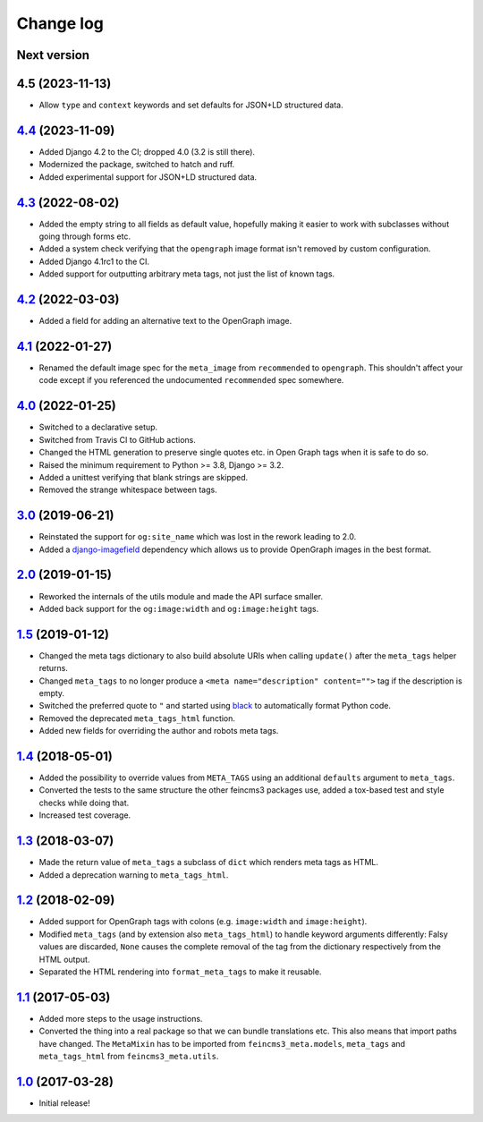 ==========
Change log
==========

Next version
~~~~~~~~~~~~

4.5 (2023-11-13)
~~~~~~~~~~~~~~~~~~

- Allow ``type`` and ``context`` keywords and set defaults for JSON+LD
  structured data.

`4.4`_ (2023-11-09)
~~~~~~~~~~~~~~~~

.. _4.4: https://github.com/matthiask/feincms3-meta/compare/4.3...4.4

- Added Django 4.2 to the CI; dropped 4.0 (3.2 is still there).
- Modernized the package, switched to hatch and ruff.
- Added experimental support for JSON+LD structured data.


`4.3`_ (2022-08-02)
~~~~~~~~~~~~~~~~~~~

.. _4.3: https://github.com/matthiask/feincms3-meta/compare/4.2...4.3

- Added the empty string to all fields as default value, hopefully making it
  easier to work with subclasses without going through forms etc.
- Added a system check verifying that the ``opengraph`` image format isn't
  removed by custom configuration.
- Added Django 4.1rc1 to the CI.
- Added support for outputting arbitrary meta tags, not just the list of known
  tags.


`4.2`_ (2022-03-03)
~~~~~~~~~~~~~~~~~~~

.. _4.2: https://github.com/matthiask/feincms3-meta/compare/4.1...4.2

- Added a field for adding an alternative text to the OpenGraph image.


`4.1`_ (2022-01-27)
~~~~~~~~~~~~~~~~~~~

.. _4.1: https://github.com/matthiask/feincms3-meta/compare/4.0...4.1

- Renamed the default image spec for the ``meta_image`` from ``recommended`` to
  ``opengraph``. This shouldn't affect your code except if you referenced the
  undocumented ``recommended`` spec somewhere.


`4.0`_ (2022-01-25)
~~~~~~~~~~~~~~~~~~~

- Switched to a declarative setup.
- Switched from Travis CI to GitHub actions.
- Changed the HTML generation to preserve single quotes etc. in Open Graph tags
  when it is safe to do so.
- Raised the minimum requirement to Python >= 3.8, Django >= 3.2.
- Added a unittest verifying that blank strings are skipped.
- Removed the strange whitespace between tags.


`3.0`_ (2019-06-21)
~~~~~~~~~~~~~~~~~~~

- Reinstated the support for ``og:site_name`` which was lost in the
  rework leading to 2.0.
- Added a `django-imagefield
  <https://github.com/matthiask/django-imagefield>`__ dependency which
  allows us to provide OpenGraph images in the best format.


`2.0`_ (2019-01-15)
~~~~~~~~~~~~~~~~~~~

- Reworked the internals of the utils module and made the API surface
  smaller.
- Added back support for the ``og:image:width`` and ``og:image:height``
  tags.


`1.5`_ (2019-01-12)
~~~~~~~~~~~~~~~~~~~

- Changed the meta tags dictionary to also build absolute URIs when
  calling ``update()`` after the ``meta_tags`` helper returns.
- Changed ``meta_tags`` to no longer produce a ``<meta
  name="description" content="">`` tag if the description is empty.
- Switched the preferred quote to ``"`` and started using `black
  <https://pypi.org/project/black/>`_ to automatically format Python
  code.
- Removed the deprecated ``meta_tags_html`` function.
- Added new fields for overriding the author and robots meta tags.


`1.4`_ (2018-05-01)
~~~~~~~~~~~~~~~~~~~

- Added the possibility to override values from ``META_TAGS`` using an
  additional ``defaults`` argument to ``meta_tags``.
- Converted the tests to the same structure the other feincms3 packages
  use, added a tox-based test and style checks while doing that.
- Increased test coverage.


`1.3`_ (2018-03-07)
~~~~~~~~~~~~~~~~~~~

- Made the return value of ``meta_tags`` a subclass of ``dict`` which
  renders meta tags as HTML.
- Added a deprecation warning to ``meta_tags_html``.


`1.2`_ (2018-02-09)
~~~~~~~~~~~~~~~~~~~

- Added support for OpenGraph tags with colons (e.g. ``image:width``
  and ``image:height``).
- Modified ``meta_tags`` (and by extension also ``meta_tags_html``) to
  handle keyword arguments differently: Falsy values are discarded,
  ``None`` causes the complete removal of the tag from the dictionary
  respectively from the HTML output.
- Separated the HTML rendering into ``format_meta_tags`` to make it
  reusable.


`1.1`_ (2017-05-03)
~~~~~~~~~~~~~~~~~~~

- Added more steps to the usage instructions.
- Converted the thing into a real package so that we can bundle
  translations etc. This also means that import paths have changed. The
  ``MetaMixin`` has to be imported from ``feincms3_meta.models``,
  ``meta_tags`` and ``meta_tags_html`` from ``feincms3_meta.utils``.


`1.0`_ (2017-03-28)
~~~~~~~~~~~~~~~~~~~

- Initial release!

.. _1.0: https://github.com/matthiask/feincms3-meta/commit/e50451b5661
.. _1.1: https://github.com/matthiask/feincms3-meta/compare/1.0...1.1
.. _1.2: https://github.com/matthiask/feincms3-meta/compare/1.1...1.2
.. _1.3: https://github.com/matthiask/feincms3-meta/compare/1.2...1.3
.. _1.4: https://github.com/matthiask/feincms3-meta/compare/1.3...1.4
.. _1.5: https://github.com/matthiask/feincms3-meta/compare/1.4...1.5
.. _2.0: https://github.com/matthiask/feincms3-meta/compare/1.5...2.0
.. _3.0: https://github.com/matthiask/feincms3-meta/compare/2.0...3.0
.. _4.0: https://github.com/matthiask/feincms3-meta/compare/3.0...4.0
